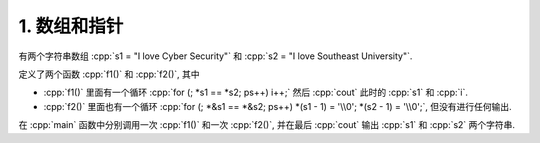 ************************************************************************************************************************
1. 数组和指针
************************************************************************************************************************

有两个字符串数组 :cpp:`s1 = "I love Cyber Security"` 和 :cpp:`s2 = "I love Southeast University"`.

定义了两个函数 :cpp:`f1()` 和 :cpp:`f2()`, 其中

- :cpp:`f1()` 里面有一个循环 :cpp:`for (; *s1 == *s2; ps++) i++;` 然后 :cpp:`cout` 此时的 :cpp:`s1` 和 :cpp:`i`.
- :cpp:`f2()` 里面也有一个循环 :cpp:`for (; *&s1 == *&s2; ps++) *(s1 - 1) = '\\0'; *(s2 - 1) = '\\0';`, 但没有进行任何输出.

在 :cpp:`main` 函数中分别调用一次 :cpp:`f1()` 和一次 :cpp:`f2()`, 并在最后 :cpp:`cout` 输出 :cpp:`s1` 和 :cpp:`s2` 两个字符串.